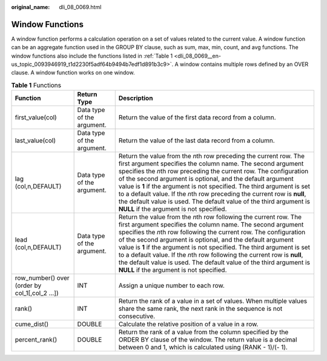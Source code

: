 :original_name: dli_08_0069.html

.. _dli_08_0069:

Window Functions
================

A window function performs a calculation operation on a set of values related to the current value. A window function can be an aggregate function used in the GROUP BY clause, such as sum, max, min, count, and avg functions. The window functions also include the functions listed in :ref:`Table 1 <dli_08_0069__en-us_topic_0093946919_t1d2230f5adf64b9494b7edf1d891b3c9>`. A window contains multiple rows defined by an OVER clause. A window function works on one window.

.. _dli_08_0069__en-us_topic_0093946919_t1d2230f5adf64b9494b7edf1d891b3c9:

.. table:: **Table 1** Functions

   +------------------------------------------------+----------------------------+--------------------------------------------------------------------------------------------------------------------------------------------------------------------------------------------------------------------------------------------------------------------------------------------------------------------------------------------------------------------------------------------------------------------------------------------------------------------------------------------------------------------------------------------------+
   | Function                                       | Return Type                | Description                                                                                                                                                                                                                                                                                                                                                                                                                                                                                                                                      |
   +================================================+============================+==================================================================================================================================================================================================================================================================================================================================================================================================================================================================================================================================================+
   | first_value(col)                               | Data type of the argument. | Return the value of the first data record from a column.                                                                                                                                                                                                                                                                                                                                                                                                                                                                                         |
   +------------------------------------------------+----------------------------+--------------------------------------------------------------------------------------------------------------------------------------------------------------------------------------------------------------------------------------------------------------------------------------------------------------------------------------------------------------------------------------------------------------------------------------------------------------------------------------------------------------------------------------------------+
   | last_value(col)                                | Data type of the argument. | Return the value of the last data record from a column.                                                                                                                                                                                                                                                                                                                                                                                                                                                                                          |
   +------------------------------------------------+----------------------------+--------------------------------------------------------------------------------------------------------------------------------------------------------------------------------------------------------------------------------------------------------------------------------------------------------------------------------------------------------------------------------------------------------------------------------------------------------------------------------------------------------------------------------------------------+
   | lag (col,n,DEFAULT)                            | Data type of the argument. | Return the value from the *n*\ th row preceding the current row. The first argument specifies the column name. The second argument specifies the *n*\ th row preceding the current row. The configuration of the second argument is optional, and the default argument value is **1** if the argument is not specified. The third argument is set to a default value. If the *n*\ th row preceding the current row is **null**, the default value is used. The default value of the third argument is **NULL** if the argument is not specified. |
   +------------------------------------------------+----------------------------+--------------------------------------------------------------------------------------------------------------------------------------------------------------------------------------------------------------------------------------------------------------------------------------------------------------------------------------------------------------------------------------------------------------------------------------------------------------------------------------------------------------------------------------------------+
   | lead (col,n,DEFAULT)                           | Data type of the argument. | Return the value from the *n*\ th row following the current row. The first argument specifies the column name. The second argument specifies the *n*\ th row following the current row. The configuration of the second argument is optional, and the default argument value is **1** if the argument is not specified. The third argument is set to a default value. If the *n*\ th row following the current row is **null**, the default value is used. The default value of the third argument is **NULL** if the argument is not specified. |
   +------------------------------------------------+----------------------------+--------------------------------------------------------------------------------------------------------------------------------------------------------------------------------------------------------------------------------------------------------------------------------------------------------------------------------------------------------------------------------------------------------------------------------------------------------------------------------------------------------------------------------------------------+
   | row_number() over (order by col_1[,col_2 ...]) | INT                        | Assign a unique number to each row.                                                                                                                                                                                                                                                                                                                                                                                                                                                                                                              |
   +------------------------------------------------+----------------------------+--------------------------------------------------------------------------------------------------------------------------------------------------------------------------------------------------------------------------------------------------------------------------------------------------------------------------------------------------------------------------------------------------------------------------------------------------------------------------------------------------------------------------------------------------+
   | rank()                                         | INT                        | Return the rank of a value in a set of values. When multiple values share the same rank, the next rank in the sequence is not consecutive.                                                                                                                                                                                                                                                                                                                                                                                                       |
   +------------------------------------------------+----------------------------+--------------------------------------------------------------------------------------------------------------------------------------------------------------------------------------------------------------------------------------------------------------------------------------------------------------------------------------------------------------------------------------------------------------------------------------------------------------------------------------------------------------------------------------------------+
   | cume_dist()                                    | DOUBLE                     | Calculate the relative position of a value in a row.                                                                                                                                                                                                                                                                                                                                                                                                                                                                                             |
   +------------------------------------------------+----------------------------+--------------------------------------------------------------------------------------------------------------------------------------------------------------------------------------------------------------------------------------------------------------------------------------------------------------------------------------------------------------------------------------------------------------------------------------------------------------------------------------------------------------------------------------------------+
   | percent_rank()                                 | DOUBLE                     | Return the rank of a value from the column specified by the ORDER BY clause of the window. The return value is a decimal between 0 and 1, which is calculated using (RANK - 1)/(- 1).                                                                                                                                                                                                                                                                                                                                                            |
   +------------------------------------------------+----------------------------+--------------------------------------------------------------------------------------------------------------------------------------------------------------------------------------------------------------------------------------------------------------------------------------------------------------------------------------------------------------------------------------------------------------------------------------------------------------------------------------------------------------------------------------------------+
